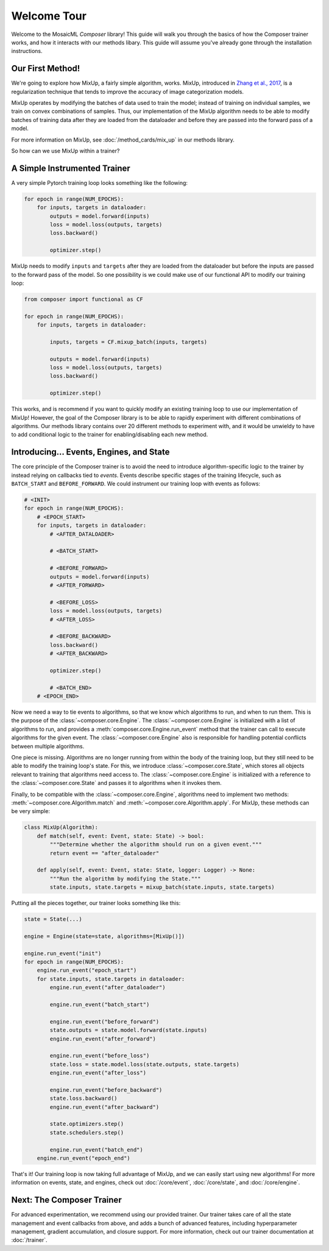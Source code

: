Welcome Tour
============

Welcome to the MosaicML *Composer* library! This guide will walk you through the basics of how the Composer trainer works, and how it interacts with our methods libary. This guide will assume you've already gone through the installation instructions.

Our First Method!
-----------------

We're going to explore how MixUp, a fairly simple algorithm, works. MixUp, introduced in `Zhang et al., 2017 <https://arxiv.org/abs/1710.09412>`_, is a regularization technique that tends to improve the accuracy of image categorization models.

MixUp operates by modifying the batches of data used to train the model; instead of training on individual samples, we train on convex combinations of samples. Thus, our implementation of the MixUp algorithm needs to be able to modify batches of training data after they are loaded from the dataloader and before they are passed into the forward pass of a model.

For more information on MixUp, see :doc:`/method_cards/mix_up` in our methods library.

So how can we use MixUp within a trainer?

A Simple Instrumented Trainer
-----------------------------

A very simple Pytorch training loop looks something like the following:

.. code-block:: python

    for epoch in range(NUM_EPOCHS):
        for inputs, targets in dataloader:
            outputs = model.forward(inputs)
            loss = model.loss(outputs, targets)
            loss.backward()

            optimizer.step()

MixUp needs to modify ``inputs`` and ``targets`` after they are loaded from the dataloader but before the inputs are passed to the forward pass of the model. So one possibility is we could make use of our functional API to modify our training loop:

.. code-block:: python

    from composer import functional as CF

    for epoch in range(NUM_EPOCHS):
        for inputs, targets in dataloader:

            inputs, targets = CF.mixup_batch(inputs, targets)

            outputs = model.forward(inputs)
            loss = model.loss(outputs, targets)
            loss.backward()

            optimizer.step()

This works, and is recommend if you want to quickly modify an existing training loop to use our implementation of MixUp! However, the goal of the Composer library is to be able to rapidly experiment with different combinations of algorithms. Our methods library contains over 20 different methods to experiment with, and it would be unwieldy to have to add conditional logic to the trainer for enabling/disabling each new method.

Introducing... Events, Engines, and State
-----------------------------------------

The core principle of the Composer trainer is to avoid the need to introduce algorithm-specific logic to the trainer by instead relying on callbacks tied to *events*. Events describe specific stages of the training lifecycle, such as ``BATCH_START`` and ``BEFORE_FORWARD``. We could instrument our training loop with events as follows:

.. code-block:: python

    # <INIT>
    for epoch in range(NUM_EPOCHS):
        # <EPOCH_START>
        for inputs, targets in dataloader:
            # <AFTER_DATALOADER>

            # <BATCH_START>

            # <BEFORE_FORWARD>
            outputs = model.forward(inputs)
            # <AFTER_FORWARD>

            # <BEFORE_LOSS>
            loss = model.loss(outputs, targets)
            # <AFTER_LOSS>

            # <BEFORE_BACKWARD>
            loss.backward()
            # <AFTER_BACKWARD>

            optimizer.step()

            # <BATCH_END>
        # <EPOCH_END>

Now we need a way to tie events to algorithms, so that we know which algorithms to run, and when to run them. This is the purpose of the :class:`~composer.core.Engine`. The :class:`~composer.core.Engine` is initialized with a list of algorithms to run, and provides a :meth:`composer.core.Engine.run_event` method that the trainer can call to execute algorithms for the given event. The :class:`~composer.core.Engine` also is responsible for handling potential conflicts between multiple algorithms.

One piece is missing. Algorithms are no longer running from within the body of the training loop, but they still need to be able to modify the training loop's state. For this, we introduce :class:`~composer.core.State`, which stores all objects relevant to training that algorithms need access to. The :class:`~composer.core.Engine` is initialized with a reference to the :class:`~composer.core.State` and passes it to algorithms when it invokes them.

Finally, to be compatible with the :class:`~composer.core.Engine`, algorithms need to implement two methods: :meth:`~composer.core.Algorithm.match` and :meth:`~composer.core.Algorithm.apply`. For MixUp, these methods can be very simple:

.. code-block:: python

    class MixUp(Algorithm):
        def match(self, event: Event, state: State) -> bool:
            """Determine whether the algorithm should run on a given event."""
            return event == "after_dataloader"

        def apply(self, event: Event, state: State, logger: Logger) -> None:
            """Run the algorithm by modifying the State."""
            state.inputs, state.targets = mixup_batch(state.inputs, state.targets)

Putting all the pieces together, our trainer looks something like this:

.. code-block:: python

    state = State(...)

    engine = Engine(state=state, algorithms=[MixUp()])

    engine.run_event("init")
    for epoch in range(NUM_EPOCHS):
        engine.run_event("epoch_start")
        for state.inputs, state.targets in dataloader:
            engine.run_event("after_dataloader")

            engine.run_event("batch_start")

            engine.run_event("before_forward")
            state.outputs = state.model.forward(state.inputs)
            engine.run_event("after_forward")

            engine.run_event("before_loss")
            state.loss = state.model.loss(state.outputs, state.targets)
            engine.run_event("after_loss")

            engine.run_event("before_backward")
            state.loss.backward()
            engine.run_event("after_backward")

            state.optimizers.step()
            state.schedulers.step()

            engine.run_event("batch_end")
        engine.run_event("epoch_end")

That's it! Our training loop is now taking full advantage of MixUp, and we can easily start using new algorithms! For more information on events, state, and engines, check out :doc:`/core/event`, :doc:`/core/state`, and :doc:`/core/engine`.

Next: The Composer Trainer
--------------------------

For advanced experimentation, we recommend using our provided trainer. Our trainer takes care of all the state management and event callbacks from above, and adds a bunch of advanced features, including hyperparameter management, gradient accumulation, and closure support. For more information, check out our trainer documentation at :doc:`/trainer`.